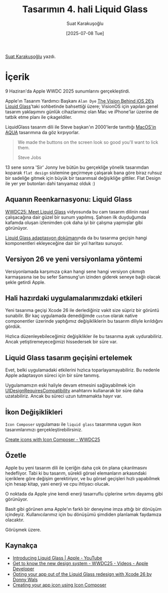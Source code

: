 #+title: Tasarımın 4. hali Liquid Glass
#+date: [2025-07-08 Tue]
#+author: Suat Karakuşoğlu
#+filetags: :iOS:Yazılım:Tasarım:

[[https://tr.linkedin.com/in/suat-karakusoglu][Suat Karakuşoğlu]] yazdı.

[[file://liquid_glass_cover.jpg]]

* İçerik
9 Haziran'da Apple WWDC 2025 sunumlarını gerçekleştirdi.

Apple'ın Tasarım Yardımcı Başkanı =Alan Dye= [[https://www.youtube.com/watch?v=KBAepbcMm4E][The Vision Behind iOS 26’s Liquid Glass]]'taki sohbetinde bahsettiği üzere; VisionOS için yapılan genel tasarım yaklaşımını günlük cihazlarımız olan Mac ve iPhone'lar üzerine de tatbik etme planı ile çıkageldiler.

LiquidGlass tasarım dili ile Steve başkan'ın 2000'lerde tanıttığı [[https://www.youtube.com/watch?v=SZjTIadjr4M][MacOS'in AQUA]] tasarımına da göz kırpıyorlar.

[[file:steve_jobs_aqua_button.jpg]]
#+begin_quote
We made the buttons on the screen look so good you'll want to lick them.

Steve Jobs
#+end_quote

13 sene sonra 'Sir' Jonny Ive bütün bu gerçekliğe yönelik tasarımdan koparak =flat design= sistemine geçirmeye çalışarak bana göre biraz ruhsuz bir sadeliğe gitmek için büyük bir tasarımsal değişikliğe gittiler. Flat Design ile yer yer butonları dahi tanıyamaz olduk :)

[[file:iOS6_to_iOS7.jpg]]

** Aquanın Reenkarnasyonu: Liquid Glass
[[https://www.youtube.com/watch?v=IrGYUq1mklk&ab_channel=AppleDeveloper][WWDC25: Meet Liquid Glass]] vidyosunda bu cam tasarım dilinin nasıl çalışacağına dair güzel bir sunum yapılmış. Şahsen ilk duyduğumda kafamda oluşan izlenimden çok daha iyi bir çalışma yapmışlar gibi görünüyor.

[[https://developer.apple.com/documentation/TechnologyOverviews/adopting-liquid-glass][Liquid Glass adaptasyon dokümanı]]nda da bu tasarıma geçişin hangi komponentleri ekleyeceğine dair bir yol haritası sunuyor.

** Versiyon 26 ve yeni versiyonlama yöntemi
Versiyonlamada karşımıza çıkan hangi sene hangi versiyon çıkmıştı karmaşasına ise bu sefer Samsung'un izinden giderek seneye bağlı olacak şekle getirdi Apple.

** Hali hazırdaki uygulamalarımızdaki etkileri
Yeni tasarıma geçişi Xcode 26 ile derlediğiniz vakit size süpriz bir görüntü sunabilir. Bir kaç uygulamada denediğimde =custom= olarak native componentler üzerinde yaptığımız değişikliklerin bu tasarım diliyle kırıldığını gördük.

Hızlıca düzenleyebileceğimiz değişiklikler ile bu tasarıma ayak uydurabiliriz. Ancak yetiştiremeyeceğimizi hissedersek bir süre var.

** Liquid Glass tasarım geçişini ertelemek
Evet, belki uygulamadaki etkilerini hızlıca toparlayamayabiliriz. Bu nedenle Apple adaptasyon süreci için bir süre tanımış.

Uygulamamızın eski haliyle devam etmesini sağlayabilmek için [[https://developer.apple.com/documentation/BundleResources/Information-Property-List/UIDesignRequiresCompatibility][UIDesignRequiresCompatibility]] anahtarını kullanarak bir süre daha uzatabiliriz. Ancak bu süreci uzun tutmamakta hayır var.

[[file://ui_design_requires_compatibility.jpg]]

** İkon Değişiklikleri
=Icon Composer= uygulaması ile =liquid glass= tasarımına uygun ikon tasarımlarımızı gerçekleştirebilirsiniz.

[[file://icon_liquid_glass.jpg]]

[[https://developer.apple.com/videos/play/wwdc2025/361/][Create icons with Icon Composer - WWDC25]]

** Özetle
Apple bu yeni tasarım dili ile içeriğin daha çok ön plana çıkarılmasını hedefliyor. Tabi ki bu tasarım, sürekli görsel elemanların arkasındaki içeriklere göre değişim gerektiriyor, ve bu görsel geçişleri hızlı yapabilmek için hesap kitap, yani enerji ve cpu ihtiyacı olucak.

O noktada da Apple yine kendi enerji tasarruflu çiplerine sırtını dayamış gibi görünüyor.

Basit gibi görünen ama Apple'ın farklı bir deneyime imza attığı bir dönüşüm içindeyiz. Kullanıcılarımız için bu dönüşümü şimdiden planlamak faydamıza olacaktır.

Görüşmek üzere.

** Kaynakça
- [[https://www.youtube.com/watch?v=jGztGfRujSE][Introducing Liquid Glass | Apple - YouTube]]
- [[https://developer.apple.com/videos/play/wwdc2025/356/][Get to know the new design system - WWDC25 - Videos - Apple Developer]]
- [[https://www.donnywals.com/opting-your-app-out-of-the-liquid-glass-redesign-with-xcode-26][Opting your app out of the Liquid Glass redesign with Xcode 26 by Donny Wals]]
- [[https://developer.apple.com/documentation/Xcode/creating-your-app-icon-using-icon-composer][Creating your app icon using Icon Composer]]
